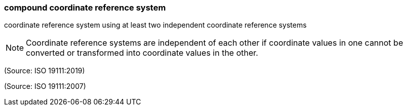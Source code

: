 === compound coordinate reference system

coordinate reference system using at least two independent coordinate reference systems

NOTE: Coordinate reference systems are independent of each other if coordinate values in one cannot be converted or transformed into coordinate values in the other.

(Source: ISO 19111:2019)

(Source: ISO 19111:2007)

